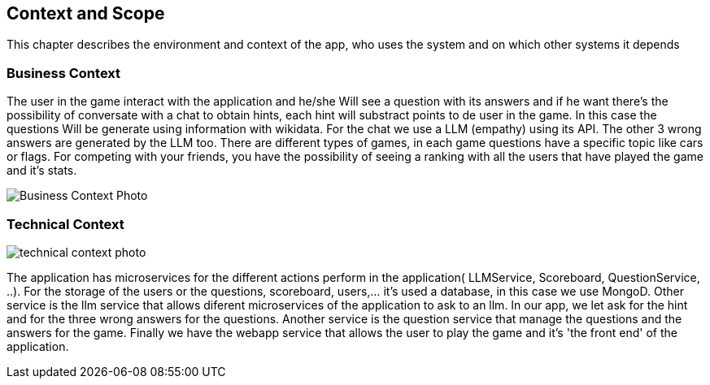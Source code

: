 ifndef::imagesdir[:imagesdir: ../images]

[[section-context-and-scope]]
== Context and Scope
This chapter describes the environment and context of the app, who uses the system and on which other systems it depends

ifdef::arc42help[]
[role="arc42help"]
****

.Motivation
The domain interfaces and technical interfaces to communication partners are among your system's most critical aspects. Make sure that you completely understand them.

.Form
Various options:

* Context diagrams
* Lists of communication partners and their interfaces.


.Further Information

See https://docs.arc42.org/section-3/[Context and Scope] in the arc42 documentation.

****
endif::arc42help[]

=== Business Context

ifdef::arc42help[]
[role="arc42help"]
****
.Contents
Specification of *all* communication partners (users, IT-systems, ...) with explanations of domain specific inputs and outputs or interfaces.
Optionally you can add domain specific formats or communication protocols.

.Motivation
All stakeholders should understand which data are exchanged with the environment of the system.

.Form
All kinds of diagrams that show the system as a black box and specify the domain interfaces to communication partners.

Alternatively (or additionally) you can use a table.
The title of the table is the name of your system, the three columns contain the name of the communication partner, the inputs, and the outputs.

****
endif::arc42help[]

The user in the game interact with the application and he/she Will see a question with its answers and if he want there's the possibility of conversate with a chat to obtain hints, each hint will substract points to de user in the game. In this case the questions Will be generate using information with wikidata. For the chat we use a LLM (empathy) using its API. The other 3 wrong answers are generated by the LLM too. There are different types of games, in each game questions have a specific topic like cars or flags. For competing with your friends, you have the possibility of seeing a ranking with all the users that have played the game and it's stats.
[.text-center]
image::../images/BusinessContext.png[Business Context Photo]

=== Technical Context

ifdef::arc42help[]
[role="arc42help"]
****
.Contents
Technical interfaces (channels and transmission media) linking your system to its environment. In addition a mapping of domain specific input/output to the channels, i.e. an explanation which I/O uses which channel.

.Motivation
Many stakeholders make architectural decision based on the technical interfaces between the system and its context. Especially infrastructure or hardware designers decide these technical interfaces.

.Form
E.g. UML deployment diagram describing channels to neighboring systems,
together with a mapping table showing the relationships between channels and input/output.

****
endif::arc42help[]



image::../images/TechnicalContext.png[technical context photo]

The application has microservices for the different actions perform in the application( LLMService, Scoreboard, QuestionService, ..).
For the storage of the users or the questions, scoreboard, users,... it's used a database, in this case we use MongoD.
Other service is the llm service that allows diferent microservices of the application to ask to an llm. In our app, we let ask for the hint and for the three wrong answers for the questions.
Another service is the question service that manage the questions and the answers for the game.
Finally we have the webapp service that allows the user to play the game and it's 'the front end' of the application.

